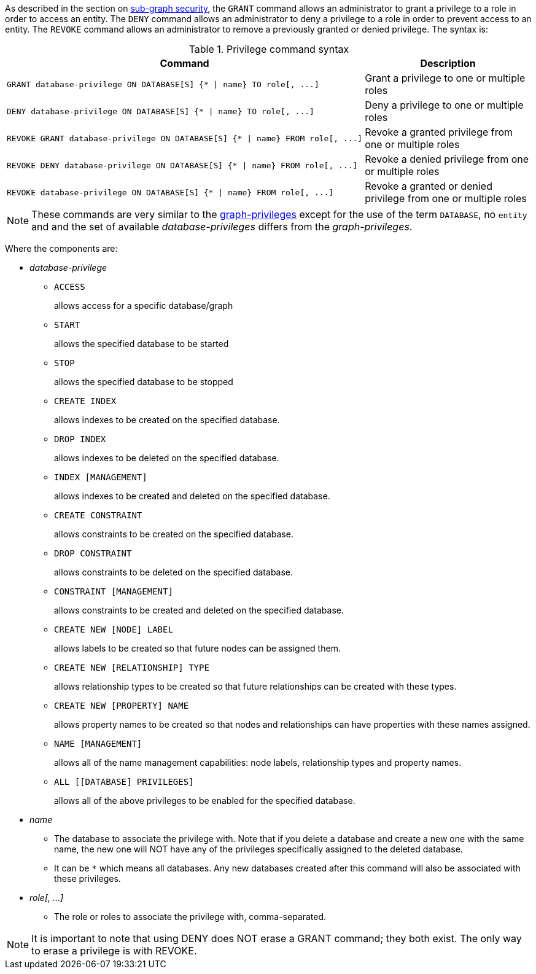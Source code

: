 As described in the section on <<administration-security-subgraph, sub-graph security>>, the `GRANT` command allows an administrator to grant a privilege to a role in order to access an entity.
The `DENY` command allows an administrator to deny a privilege to a role in order to prevent access to an entity.
The `REVOKE` command allows an administrator to remove a previously granted or denied privilege.
The syntax is:

.Privilege command syntax
[options="header", width="100%", cols="3a,2"]
|===
| Command | Description

| [source, cypher]
GRANT database-privilege ON DATABASE[S] {* \| name} TO role[, ...]
| Grant a privilege to one or multiple roles

| [source, cypher]
DENY database-privilege ON DATABASE[S] {* \| name} TO role[, ...]
| Deny a privilege to one or multiple roles

| [source, cypher]
REVOKE GRANT database-privilege ON DATABASE[S] {* \| name} FROM role[, ...]
| Revoke a granted privilege from one or multiple roles

| [source, cypher]
REVOKE DENY database-privilege ON DATABASE[S] {* \| name} FROM role[, ...]
| Revoke a denied privilege from one or multiple roles

| [source, cypher]
REVOKE database-privilege ON DATABASE[S] {* \| name} FROM role[, ...]
| Revoke a granted or denied privilege from one or multiple roles
|===

[NOTE]
These commands are very similar to the <<administration-security-subgraph-introduction, graph-privileges>> except for the use of the term `DATABASE`, no `entity` and and the set of available _database-privileges_ differs from the _graph-privileges_.

Where the components are:

* _database-privilege_
** `ACCESS`
+
allows access for a specific database/graph
+
** `START`
+
allows the specified database to be started
+
** `STOP`
+
allows the specified database to be stopped
+
** `CREATE INDEX`
+
allows indexes to be created on the specified database.
+
** `DROP INDEX`
+
allows indexes to be deleted on the specified database.
+
** `INDEX [MANAGEMENT]`
+
allows indexes to be created and deleted on the specified database.
+
** `CREATE CONSTRAINT`
+
allows constraints to be created on the specified database.
+
** `DROP CONSTRAINT`
+
allows constraints to be deleted on the specified database.
+
** `CONSTRAINT [MANAGEMENT]`
+
allows constraints to be created and deleted on the specified database.
+
** `CREATE NEW [NODE] LABEL`
+
allows labels to be created so that future nodes can be assigned them.
+
** `CREATE NEW [RELATIONSHIP] TYPE`
+
allows relationship types to be created so that future relationships can be created with these types.
+
** `CREATE NEW [PROPERTY] NAME`
+
allows property names to be created so that nodes and relationships can have properties with these names assigned.
+
** `NAME [MANAGEMENT]`
+
allows all of the name management capabilities: node labels, relationship types and property names.
+
** `ALL [[DATABASE] PRIVILEGES]`
+
allows all of the above privileges to be enabled for the specified database.
+
* _name_
** The database to associate the privilege with.
   Note that if you delete a database and create a new one with the same name, the new one will NOT have any of the privileges specifically assigned to the deleted database.
** It can be `+*+` which means all databases.
  Any new databases created after this command will also be associated with these privileges.
* _role[, ...]_
** The role or roles to associate the privilege with, comma-separated.


NOTE: It is important to note that using DENY does NOT erase a GRANT command; they both exist.
The only way to erase a privilege is with REVOKE.
